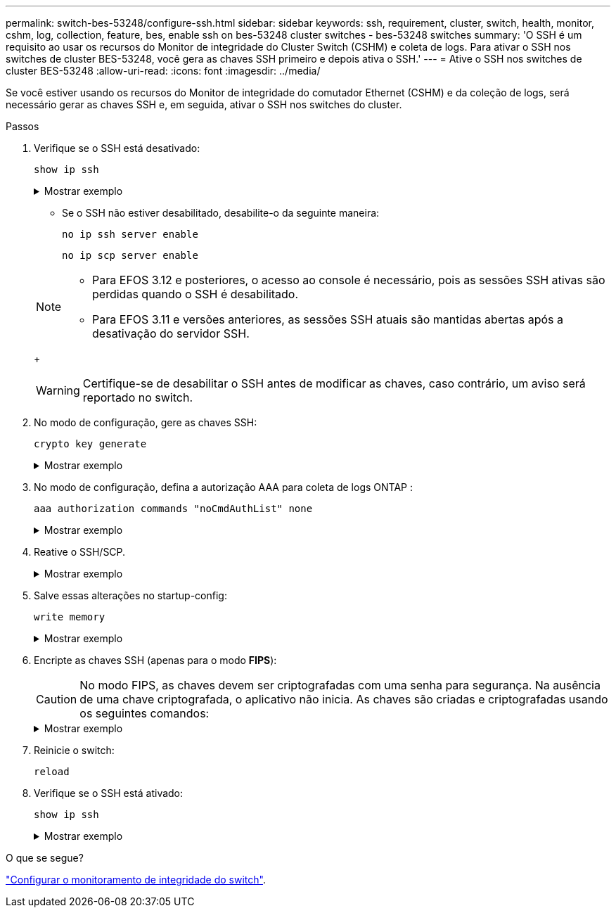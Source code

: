 ---
permalink: switch-bes-53248/configure-ssh.html 
sidebar: sidebar 
keywords: ssh, requirement, cluster, switch, health, monitor, cshm, log, collection, feature, bes, enable ssh on bes-53248 cluster switches - bes-53248 switches 
summary: 'O SSH é um requisito ao usar os recursos do Monitor de integridade do Cluster Switch (CSHM) e coleta de logs. Para ativar o SSH nos switches de cluster BES-53248, você gera as chaves SSH primeiro e depois ativa o SSH.' 
---
= Ative o SSH nos switches de cluster BES-53248
:allow-uri-read: 
:icons: font
:imagesdir: ../media/


[role="lead"]
Se você estiver usando os recursos do Monitor de integridade do comutador Ethernet (CSHM) e da coleção de logs, será necessário gerar as chaves SSH e, em seguida, ativar o SSH nos switches do cluster.

.Passos
. Verifique se o SSH está desativado:
+
`show ip ssh`

+
.Mostrar exemplo
[%collapsible]
====
[listing, subs="+quotes"]
----
(switch)# *show ip ssh*

SSH Configuration

Administrative Mode: .......................... Disabled
SSH Port: ..................................... 22
Protocol Level: ............................... Version 2
SSH Sessions Currently Active: ................ 0
Max SSH Sessions Allowed: ..................... 5
SSH Timeout (mins): ........................... 5
Keys Present: ................................. DSA(1024) RSA(1024) ECDSA(521)
Key Generation In Progress: ................... None
SSH Public Key Authentication Mode: ........... Disabled
SCP server Administrative Mode: ............... Disabled
----
====
+
** Se o SSH não estiver desabilitado, desabilite-o da seguinte maneira:
+
`no ip ssh server enable`

+
`no ip scp server enable`

+
[NOTE]
====
*** Para EFOS 3.12 e posteriores, o acesso ao console é necessário, pois as sessões SSH ativas são perdidas quando o SSH é desabilitado.
*** Para EFOS 3.11 e versões anteriores, as sessões SSH atuais são mantidas abertas após a desativação do servidor SSH.


====
+

WARNING: Certifique-se de desabilitar o SSH antes de modificar as chaves, caso contrário, um aviso será reportado no switch.



. No modo de configuração, gere as chaves SSH:
+
`crypto key generate`

+
.Mostrar exemplo
[%collapsible]
====
[listing, subs="+quotes"]
----
(switch)# *config*

(switch) (Config)# *crypto key generate rsa*

Do you want to overwrite the existing RSA keys? (y/n): *y*


(switch) (Config)# *crypto key generate dsa*

Do you want to overwrite the existing DSA keys? (y/n): *y*


(switch) (Config)# *crypto key generate ecdsa 521*

Do you want to overwrite the existing ECDSA keys? (y/n): *y*
----
====
. No modo de configuração, defina a autorização AAA para coleta de logs ONTAP :
+
`aaa authorization commands "noCmdAuthList" none`

+
.Mostrar exemplo
[%collapsible]
====
[listing, subs="+quotes"]
----
(switch) (Config)# *aaa authorization commands "noCmdAuthList" none*
(switch) (Config)# *exit*
----
====
. Reative o SSH/SCP.
+
.Mostrar exemplo
[%collapsible]
====
[listing, subs="+quotes"]
----
(switch)# *ip ssh server enable*
(switch)# *ip scp server enable*
(switch)# *ip ssh pubkey-auth*
----
====
. Salve essas alterações no startup-config:
+
`write memory`

+
.Mostrar exemplo
[%collapsible]
====
[listing, subs="+quotes"]
----
(switch)# *write memory*

This operation may take a few minutes.
Management interfaces will not be available during this time.
Are you sure you want to save? (y/n) *y*

Config file 'startup-config' created successfully.

Configuration Saved!
----
====
. Encripte as chaves SSH (apenas para o modo *FIPS*):
+

CAUTION: No modo FIPS, as chaves devem ser criptografadas com uma senha para segurança. Na ausência de uma chave criptografada, o aplicativo não inicia. As chaves são criadas e criptografadas usando os seguintes comandos:

+
.Mostrar exemplo
[%collapsible]
====
[listing, subs="+quotes"]
----
(switch) *configure*
(switch) (Config)# *crypto key encrypt write rsa passphrase _<passphase>_*

The key will be encrypted and saved on NVRAM.
This will result in saving all existing configuration also.
Do you want to continue? (y/n): *y*

Config file 'startup-config' created successfully.

(switch) (Config)# *crypto key encrypt write dsa passphrase _<passphase>_*

The key will be encrypted and saved on NVRAM.
This will result in saving all existing configuration also.
Do you want to continue? (y/n): *y*

Config file 'startup-config' created successfully.

(switch)(Config)# *crypto key encrypt write ecdsa passphrase _<passphase>_*

The key will be encrypted and saved on NVRAM.
This will result in saving all existing configuration also.
Do you want to continue? (y/n): *y*

Config file 'startup-config' created successfully.

(switch) (Config)# *end*
(switch)# *write memory*

This operation may take a few minutes.
Management interfaces will not be available during this time.
Are you sure you want to save? (y/n) *y*

Config file 'startup-config' created successfully.

Configuration Saved!
----
====
. Reinicie o switch:
+
`reload`

. Verifique se o SSH está ativado:
+
`show ip ssh`

+
.Mostrar exemplo
[%collapsible]
====
[listing, subs="+quotes"]
----
(switch)# *show ip ssh*

SSH Configuration

Administrative Mode: .......................... Enabled
SSH Port: ..................................... 22
Protocol Level: ............................... Version 2
SSH Sessions Currently Active: ................ 0
Max SSH Sessions Allowed: ..................... 5
SSH Timeout (mins): ........................... 5
Keys Present: ................................. DSA(1024) RSA(1024) ECDSA(521)
Key Generation In Progress: ................... None
SSH Public Key Authentication Mode: ........... Enabled
SCP server Administrative Mode: ............... Enabled
----
====


.O que se segue?
link:../switch-cshm/config-overview.html["Configurar o monitoramento de integridade do switch"].

